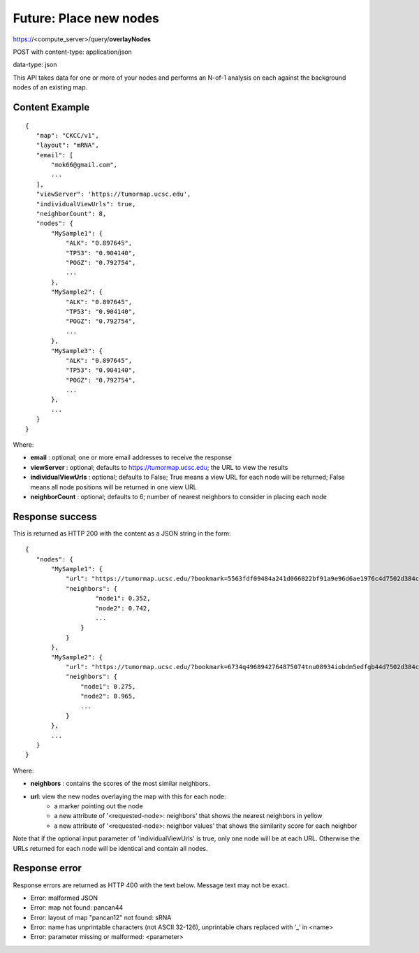 Future: Place new nodes
=======================

https://<compute_server>/query/**overlayNodes**

POST with content-type: application/json

data-type: json

This API takes data for one or more of your nodes and performs an N-of-1 analysis
on each against the background nodes of an existing map.

Content Example
---------------
::

 {
    "map": "CKCC/v1",
    "layout": "mRNA",
    "email": [
        "mok66@gmail.com",
        ...
    ],
    "viewServer": 'https://tumormap.ucsc.edu',
    "individualViewUrls": true,
    "neighborCount": 8,
    "nodes": {
        "MySample1": {
            "ALK": "0.897645",
            "TP53": "0.904140",
            "POGZ": "0.792754",
            ...
        },
        "MySample2": {
            "ALK": "0.897645",
            "TP53": "0.904140",
            "POGZ": "0.792754",
            ...
        },
        "MySample3": {
            "ALK": "0.897645",
            "TP53": "0.904140",
            "POGZ": "0.792754",
            ...
        },
        ...
    }
 }
    
Where:

* **email** : optional; one or more email addresses to receive the response
* **viewServer** : optional; defaults to https://tumormap.ucsc.edu; the URL to view the results
* **individualViewUrls** : optional; defaults to False; True means a view URL for each node will be returned; False means all node positions will be returned in one view URL
* **neighborCount** : optional; defaults to 6; number of nearest neighbors to consider in placing each node

Response success
----------------

This is returned as HTTP 200 with the content as a JSON string in the form::

 {
    "nodes": {
        "MySample1": {
            "url": "https://tumormap.ucsc.edu/?bookmark=5563fdf09484a241d066022bf91a9e96d6ae1976c4d7502d384cc2a87001067a",
            "neighbors": {
                    "node1": 0.352,
                    "node2": 0.742,
                    ...
                }
            }
        },
        "MySample2": {
            "url": "https://tumormap.ucsc.edu/?bookmark=6734q4968942764875074tnu08934iobdm5edfgb44d7502d384cc2a87001067a",
            "neighbors": {
                "node1": 0.275,
                "node2": 0.965,
                ...
            }
        },
        ...
    }
 }

Where:

* **neighbors** : contains the scores of the most similar neighbors.
* **url**: view the new nodes overlaying the map with this for each node:
    * a marker pointing out the node
    * a new attribute of '<requested-node>: neighbors' that shows the nearest neighbors in yellow
    * a new attribute of '<requested-node>: neighbor values' that shows the similarity score for each neighbor


Note that if the optional input parameter of 'individualViewUrls' is true, only
one node will be at each URL. Otherwise the URLs returned for each node will be
identical and contain all nodes.

Response error
--------------

Response errors are returned as HTTP 400 with the text below. Message text may
not be exact.

* Error: malformed JSON
* Error: map not found: pancan44
* Error: layout of map "pancan12" not found: sRNA
* Error: name has unprintable characters (not ASCII 32-126), unprintable chars replaced with ‘_’ in <name>
* Error: parameter missing or malformed: <parameter>

